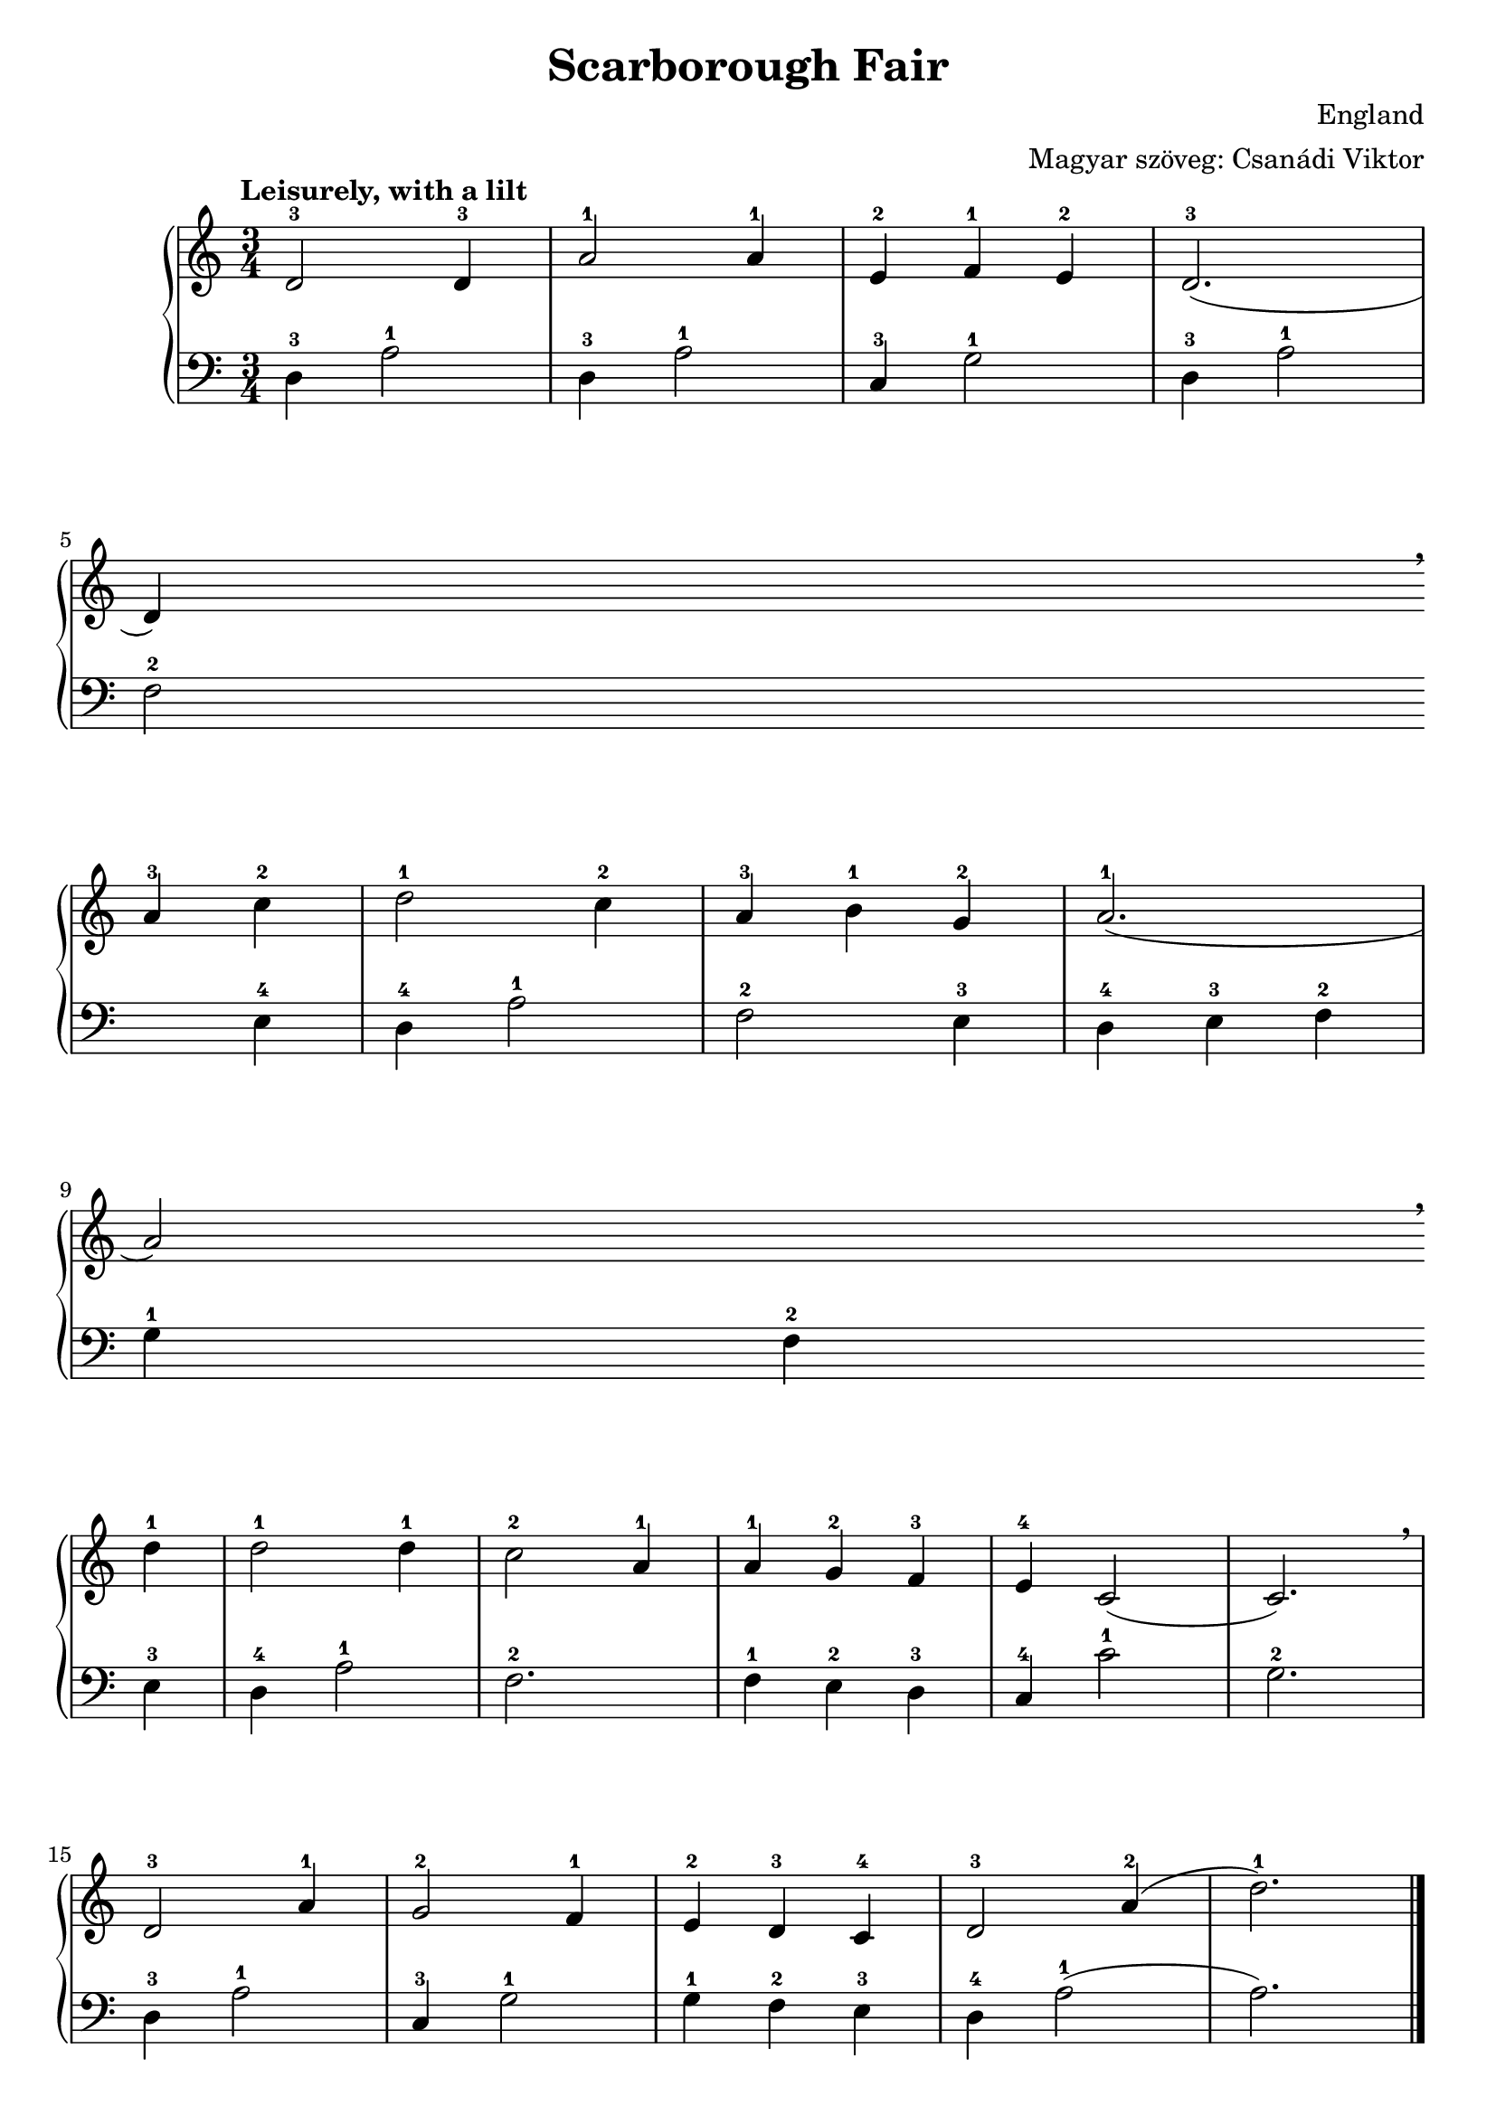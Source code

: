 #(set-default-paper-size "a4" 'portrait)
%#(set-global-staff-size 28)

\version "2.18"
\header {
  title = "Scarborough Fair"
  composer = "England"
  arranger = "Magyar szöveg: Csanádi Viktor"
  enteredby = "grerika @ github"
  tagline = "Utoljára frissítve: 09/14/2020"% (Gobliners)"
}

global = {
  \key c \major
  \time 3/4
  \tempo "Leisurely, with a lilt"
%  \tempo 4 = 125
}

tune = \relative c' {
  \global
      d2-3 d4-3 | a'2-1 a4-1 | e-2 f-1 e-2 d2.-3 (d4) \breathe \break 
      a'-3 c-2 |  d2-1 c4-2 | a-3 b-1 g-2 | a2.-1 (a2) \breathe \break d4-1 |
      d2-1 d4-1 c2-2 a4-1 | a4-1 g-2 f-3 | e-4 c2 (c2.) \breathe \break |
        d2-3 a'4-1 g2-2 f4-1 | e-2 d-3 c-4 | d2-3 a'4-2 (d2.-1)
    \bar "|."
}


harp = \relative c {
  \global\clef F
      d4-3 a'2-1 | d,4-3 a'2-1 | c,4-3 g'2-1 | d4-3 a'2-1 \break
      f2-2 e4-4 | d4-4 a'2-1 | f2-2 e4-3 | d4-4 e-3 f-2 | \break
      g-1 f-2 e-3 | d4-4 a'2-1 | f2.-2 | f4-1 e-2 d-3
      c-4 c'2-1 | g2.-2 | d4-3 a'2-1 | c,4-3 g'2-1 | g4-1 f-2 e-3 |
      d-4 a'2-1 (a2.)
      \bar "|."    
}

harmonies = \chordmode {
}

verseHungarian = \lyricmode {
}

\score {
    <<      
    \new ChordNames {
      \set chordChanges = ##t
      \harmonies
    }
    
    \new GrandStaff <<
       \tune
      \new Staff \harp
    >> 

    \addlyrics \verseHungarian
    >>
}



\markup \small {
  \fill-line {    
     % can be removed if space on the page is tight
     \column {
      \line { \bold "1."
         \column{
          "Sárkányos pajzzsal nyertem csatát."
          "Kőrisek szélben és két szűz leány."
          "Minden ellenség megadta magát." 
          "Szélforgó világ egy örök talány."
         }
      }
     \combine \null \vspace #0.1 % adds vertical spacing between verses
      \line { \bold "2."
        \column {       
            "Menetelt sok száz fa hegyek ormány."
            "Kőrisek szélben és két szűz leány."
            "Árkokban patak nőtt a fák nyomán."
            "Szélforgó világ egy örök talány."
        }
      }
      \combine \null \vspace #0.1 % adds vertical spacing between verses
      \line { \bold "3."
        \column {               
          "Vállvetve küzdöttünk harc mezején."
          "Kőrisek szélben és két szűz leány."
          "Fák és emberek s az élükön én."
          "Szélforgó világ egy örök talány."
        }
      }
      \combine \null \vspace #0.1 % adds vertical spacing between verses
      \line { \bold "4."
          \column {                        
            "Sárkányos pajzzsal nyertem csatát."
            "Kőrisek szélben és két szűz leány."
            "Minden ellenség megadta magát."
            "Szélforgó világ egy örök talány."
          }
      }
    }
  }
}



